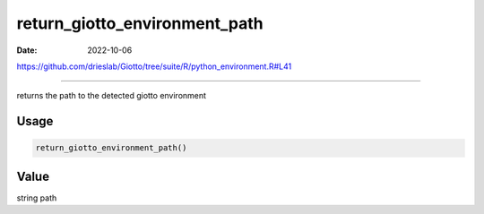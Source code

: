 ==============================
return_giotto_environment_path
==============================

:Date: 2022-10-06

https://github.com/drieslab/Giotto/tree/suite/R/python_environment.R#L41

===========

returns the path to the detected giotto environment

Usage
=====

.. code:: r

   return_giotto_environment_path()

Value
=====

string path
